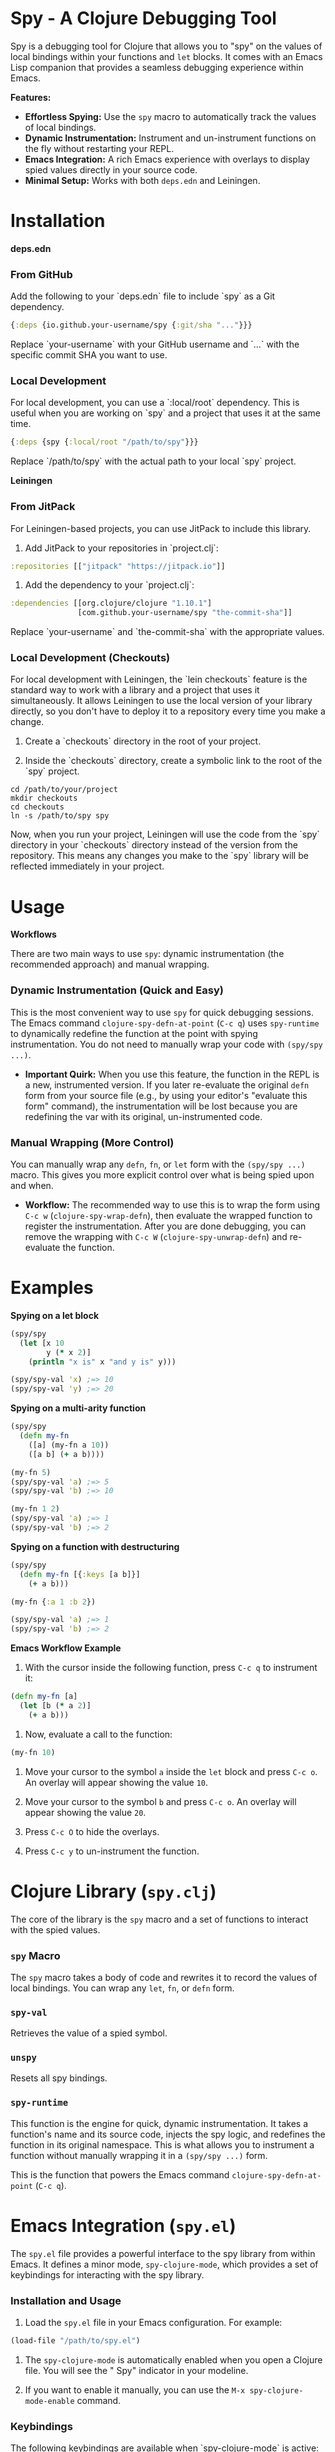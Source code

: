 * Spy - A Clojure Debugging Tool

Spy is a debugging tool for Clojure that allows you to "spy" on the values of local bindings within your functions and =let= blocks. It comes with an Emacs Lisp companion that provides a seamless debugging experience within Emacs.

*Features:*

- *Effortless Spying:* Use the =spy= macro to automatically track the values of local bindings.
- *Dynamic Instrumentation:* Instrument and un-instrument functions on the fly without restarting your REPL.
- *Emacs Integration:* A rich Emacs experience with overlays to display spied values directly in your source code.
- *Minimal Setup:* Works with both =deps.edn= and Leiningen.

* Installation

**deps.edn**

*** From GitHub

Add the following to your `deps.edn` file to include `spy` as a Git dependency.

#+BEGIN_SRC clojure
{:deps {io.github.your-username/spy {:git/sha "..."}}}
#+END_SRC

Replace `your-username` with your GitHub username and `...` with the specific commit SHA you want to use.

*** Local Development

For local development, you can use a `:local/root` dependency. This is useful when you are working on `spy` and a project that uses it at the same time.

#+BEGIN_SRC clojure
{:deps {spy {:local/root "/path/to/spy"}}}
#+END_SRC

Replace `/path/to/spy` with the actual path to your local `spy` project.

**Leiningen**

*** From JitPack

For Leiningen-based projects, you can use JitPack to include this library.

1. Add JitPack to your repositories in `project.clj`:

#+BEGIN_SRC clojure
:repositories [["jitpack" "https://jitpack.io"]]
#+END_SRC

2. Add the dependency to your `project.clj`:

#+BEGIN_SRC clojure
:dependencies [[org.clojure/clojure "1.10.1"]
               [com.github.your-username/spy "the-commit-sha"]]
#+END_SRC

Replace `your-username` and `the-commit-sha` with the appropriate values.

*** Local Development (Checkouts)

For local development with Leiningen, the `lein checkouts` feature is the standard way to work with a library and a project that uses it simultaneously. It allows Leiningen to use the local version of your library directly, so you don't have to deploy it to a repository every time you make a change.

1. Create a `checkouts` directory in the root of your project.

2. Inside the `checkouts` directory, create a symbolic link to the root of the `spy` project.

#+BEGIN_SRC shell
cd /path/to/your/project
mkdir checkouts
cd checkouts
ln -s /path/to/spy spy
#+END_SRC

Now, when you run your project, Leiningen will use the code from the `spy` directory in your `checkouts` directory instead of the version from the repository. This means any changes you make to the `spy` library will be reflected immediately in your project.


* Usage

*Workflows*

There are two main ways to use =spy=: dynamic instrumentation (the recommended approach) and manual wrapping.

*** Dynamic Instrumentation (Quick and Easy)

This is the most convenient way to use =spy= for quick debugging sessions. The Emacs command =clojure-spy-defn-at-point= (=C-c q=) uses =spy-runtime= to dynamically redefine the function at the point with spying instrumentation. You do not need to manually wrap your code with =(spy/spy ...)=.

- *Important Quirk:* When you use this feature, the function in the REPL is a new, instrumented version. If you later re-evaluate the original =defn= form from your source file (e.g., by using your editor's "evaluate this form" command), the instrumentation will be lost because you are redefining the var with its original, un-instrumented code.

*** Manual Wrapping (More Control)

You can manually wrap any =defn=, =fn=, or =let= form with the =(spy/spy ...)= macro. This gives you more explicit control over what is being spied upon and when.

- *Workflow:* The recommended way to use this is to wrap the form using =C-c w= (=clojure-spy-wrap-defn=), then evaluate the wrapped function to register the instrumentation. After you are done debugging, you can remove the wrapping with =C-c W= (=clojure-spy-unwrap-defn=) and re-evaluate the function.

* Examples

*Spying on a let block*

#+BEGIN_SRC clojure
(spy/spy
  (let [x 10
        y (* x 2)]
    (println "x is" x "and y is" y)))

(spy/spy-val 'x) ;=> 10
(spy/spy-val 'y) ;=> 20
#+END_SRC

*Spying on a multi-arity function*

#+BEGIN_SRC clojure
(spy/spy
  (defn my-fn
    ([a] (my-fn a 10))
    ([a b] (+ a b))))

(my-fn 5)
(spy/spy-val 'a) ;=> 5
(spy/spy-val 'b) ;=> 10

(my-fn 1 2)
(spy/spy-val 'a) ;=> 1
(spy/spy-val 'b) ;=> 2
#+END_SRC

*Spying on a function with destructuring*

#+BEGIN_SRC clojure
(spy/spy
  (defn my-fn [{:keys [a b]}] 
    (+ a b)))

(my-fn {:a 1 :b 2})

(spy/spy-val 'a) ;=> 1
(spy/spy-val 'b) ;=> 2
#+END_SRC

*Emacs Workflow Example*

1. With the cursor inside the following function, press =C-c q= to instrument it:

#+BEGIN_SRC clojure
(defn my-fn [a]
  (let [b (* a 2)]
    (+ a b)))
#+END_SRC

2. Now, evaluate a call to the function:

#+BEGIN_SRC clojure
(my-fn 10)
#+END_SRC

3. Move your cursor to the symbol =a= inside the =let= block and press =C-c o=. An overlay will appear showing the value =10=.

4. Move your cursor to the symbol =b= and press =C-c o=. An overlay will appear showing the value =20=.

5. Press =C-c O= to hide the overlays.

6. Press =C-c y= to un-instrument the function.

* Clojure Library (=spy.clj=)

The core of the library is the =spy= macro and a set of functions to interact with the spied values.

*** =spy= Macro

The =spy= macro takes a body of code and rewrites it to record the values of local bindings. You can wrap any =let=, =fn=, or =defn= form.

*** =spy-val=

Retrieves the value of a spied symbol.

*** =unspy=

Resets all spy bindings.

*** =spy-runtime=

This function is the engine for quick, dynamic instrumentation. It takes a function's name and its source code, injects the spy logic, and redefines the function in its original namespace. This is what allows you to instrument a function without manually wrapping it in a =(spy/spy ...)= form.

This is the function that powers the Emacs command =clojure-spy-defn-at-point= (=C-c q=).

* Emacs Integration (=spy.el=)

The =spy.el= file provides a powerful interface to the spy library from within Emacs. It defines a minor mode, =spy-clojure-mode=, which provides a set of keybindings for interacting with the spy library.

*** Installation and Usage

1. Load the =spy.el= file in your Emacs configuration. For example:

#+BEGIN_SRC emacs-lisp
(load-file "/path/to/spy.el")
#+END_SRC

2. The =spy-clojure-mode= is automatically enabled when you open a Clojure file. You will see the " Spy" indicator in your modeline.

3. If you want to enable it manually, you can use the =M-x spy-clojure-mode-enable= command.

*** Keybindings

The following keybindings are available when `spy-clojure-mode` is active:

| Keybinding | Command                       | Description                                           |
|------------+-------------------------------+-------------------------------------------------------|
| =C-c q=    | =clojure-spy-defn-at-point=   | Instrument the function at the point.                 |
| =C-c y=    | =clojure-spy-unspy=           | Un-instrument the function at the point (or all with C-u). |
| =C-c w=    | =clojure-spy-wrap-defn=       | Wrap the current function with =(spy/spy ...)=.       |
| =C-c W=    | =clojure-spy-unwrap-defn=     | Unwrap the current function from =(spy/spy ...)=.     |
| =C-c o=    | =clojure-spy-overlay-show=    | Show the value of the symbol at the point as an overlay. |
| =C-c O=    | =clojure-spy-overlay-hide=    | Hide all spy overlays.                                |

* TODO

- *Improve storage of spied values:* Currently, all spied values are stored in a single global atom. This means if you spy on two different functions that have a local binding with the same name, the value will be overwritten. The storage should be namespaced, perhaps on a per-function basis.

- *Clarify =spy-runtime= behavior:* The dynamic instrumentation is powerful, but it can be confusing that the instrumented function is a separate entity in the REPL. We need to make it clearer to the user that re-evaluating the original function will remove the instrumentation.
